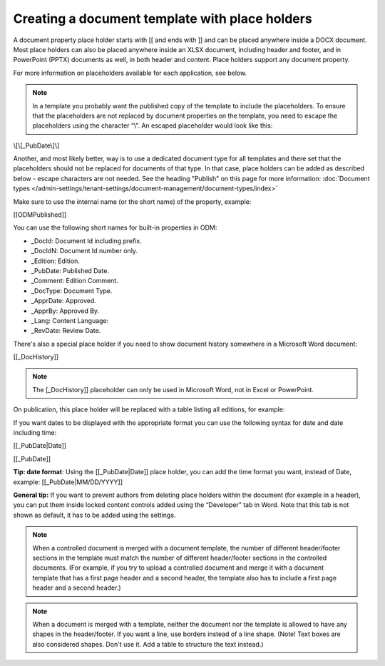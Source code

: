 Creating a document template with place holders
================================================

A document property place holder starts with [[ and ends with ]] and can be placed anywhere inside a DOCX document. Most place holders can also be placed anywhere inside an XLSX document, including header and footer, and in PowerPoint (PPTX) documents as well, in both header and content. Place holders support any document property. 

For more information on placeholders available for each application, see below.

.. note:: In a template you probably want the published copy of the template to include the placeholders. To ensure that the placeholders are not replaced by document properties on the template, you need to escape the placeholders using the character “\\”. An escaped placeholder would look like this:

\\[\\[_PubDate\\]\\]

Another, and most likely better, way is to use a dedicated document type for all templates and there set that the placeholders should not be replaced for documents of that type. In that case, place holders can be added as described below - escape characters are not needed. See the heading "Publish" on this page for more information: :doc:`Document types </admin-settings/tenant-settings/document-management/document-types/index>`

Make sure to use the internal name (or the short name) of the property, example:

[[ODMPublished]]

You can use the following short names for built-in properties in ODM:

- _DocId: Document Id including prefix.
- _DocIdN: Document Id number only.
- _Edition: Edition.
- _PubDate: Published Date.
- _Comment: Edition Comment.
- _DocType: Document Type.
- _ApprDate: Approved.
- _ApprBy: Approved By.
- _Lang: Content Language:
- _RevDate: Review Date.

There's also a special place holder if you need to show document history somewhere in a Microsoft Word document:

[[_DocHistory]]

.. note:: The [_DocHistory]] placeholder can only be used in Microsoft Word, not in Excel or PowerPoint.

On publication, this place holder will be replaced with a table listing all editions, for example:

.. image:: place-holder.png

If you want dates to be displayed with the appropriate format you can use the following syntax for date and date including time:

[[_PubDate|Date]]

[[_PubDate]]

**Tip: date format**: Using the [[_PubDate|Date]] place holder, you can add the time format you want, instead of Date, example: [[_PubDate|MM/DD/YYYY]]

**General tip:** If you want to prevent authors from deleting place holders within the document (for example in a header), you can put them inside locked content controls added using the “Developer” tab in Word. Note that this tab is not shown as default, it has to be added using the settings.

.. note:: When a controlled document is merged with a document template, the number of different header/footer sections in the template must match the number of different header/footer sections in the controlled documents. (For example, if you try to upload a controlled document and merge it with a document template that has a first page header and a second header, the template also has to include a first page header and a second header.)

.. note:: When a document is merged with a template, neither the document nor the template is allowed to have any shapes in the header/footer. If you want a line, use borders instead of a line shape. (Note! Text boxes are also considered shapes. Don't use it. Add a table to structure the text instead.)
